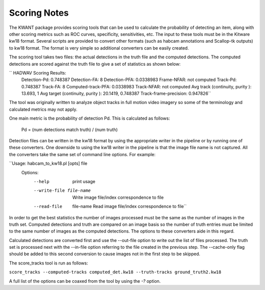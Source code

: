 Scoring Notes
-------------

The KWANT package provides scoring tools that can be used to
calculate the probability of detecting an item, along with other scoring
metrics such as ROC curves, specificity, sensitivities, etc. The input to
these tools must be in the Kitware kw18 format. Several scripts are provided to
convert other formats (such as habcam annotations and Scallop-tk outputs) to
kw18 format. The format is very simple so additional converters can be easily
created.

The scoring tool takes two files: the actual detections in the truth
file and the computed detections. The computed detections are scored
against the truth file to give a set of statistics as shown below:

`` HADWAV Scoring Results:
     Detection-Pd: 0.748387
     Detection-FA: 8
     Detection-PFA: 0.0338983
     Frame-NFAR: not computed
     Track-Pd: 0.748387
     Track-FA: 8
     Computed-track-PFA: 0.0338983
     Track-NFAR: not computed
     Avg track (continuity, purity ): 13.693, 1
     Avg target (continuity, purity ): 20.1419, 0.748387
     Track-frame-precision: 0.947826``

The tool was originally written to analyze object tracks in full
motion video imagery so some of the terminology and calculated metrics
may not apply.

One main metric is the probability of detection Pd. This is calculated
as follows:

    Pd = (num detections match truth) / (num truth)

Detection files can be written in the kw18 format by using the
appropriate writer in the pipeline or by running one of these
converters. One downside to using the kw18 writer in the pipeline is
that the image file name is not captured.  All the converters take the
same set of command line options. For example:

``Usage: habcam_to_kw18.pl [opts] file
    Options:
      --help                     print usage
      --write-file file-name     Write image file/index correspondence to file
      --read-file  file-name     Read image file/index correspondence to file``

In order to get the best statistics the number of images processed
must be the same as the number of images in the truth set. Computed
detections and truth are compared on an image basis so the number of
truth entries must be limited to the same number of images as the
computed detections. The options to these converters aide in this regard.

Calculated detections are converted first and use the --out-file
option to write out the list of files processed. The truth set is
processed next with the --in-file option referring to the file created
in the previous step. The --cache-only flag should be added to this
second conversion to cause images not in the first step to be skipped.

The score_tracks tool is run as follows:

``score_tracks --computed-tracks computed_det.kw18 --truth-tracks ground_truth2.kw18``

A full list of the options can be coaxed from the tool by using the `-?` option.
